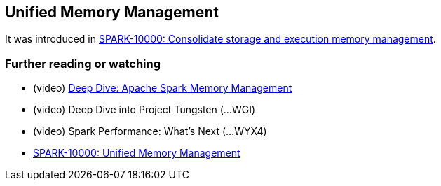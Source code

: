 == Unified Memory Management

It was introduced in https://issues.apache.org/jira/browse/SPARK-10000[SPARK-10000: Consolidate storage and execution memory management].

=== [[i-want-more]] Further reading or watching

* (video) https://youtu.be/dPHrykZL8Cg[Deep Dive: Apache Spark Memory Management]
* (video) Deep Dive into Project Tungsten (...WGI)
* (video) Spark Performance: What's Next (...WYX4)
* http://go.databricks.com/hubfs/notebooks/SPARK-10000.html[SPARK-10000: Unified Memory Management]
